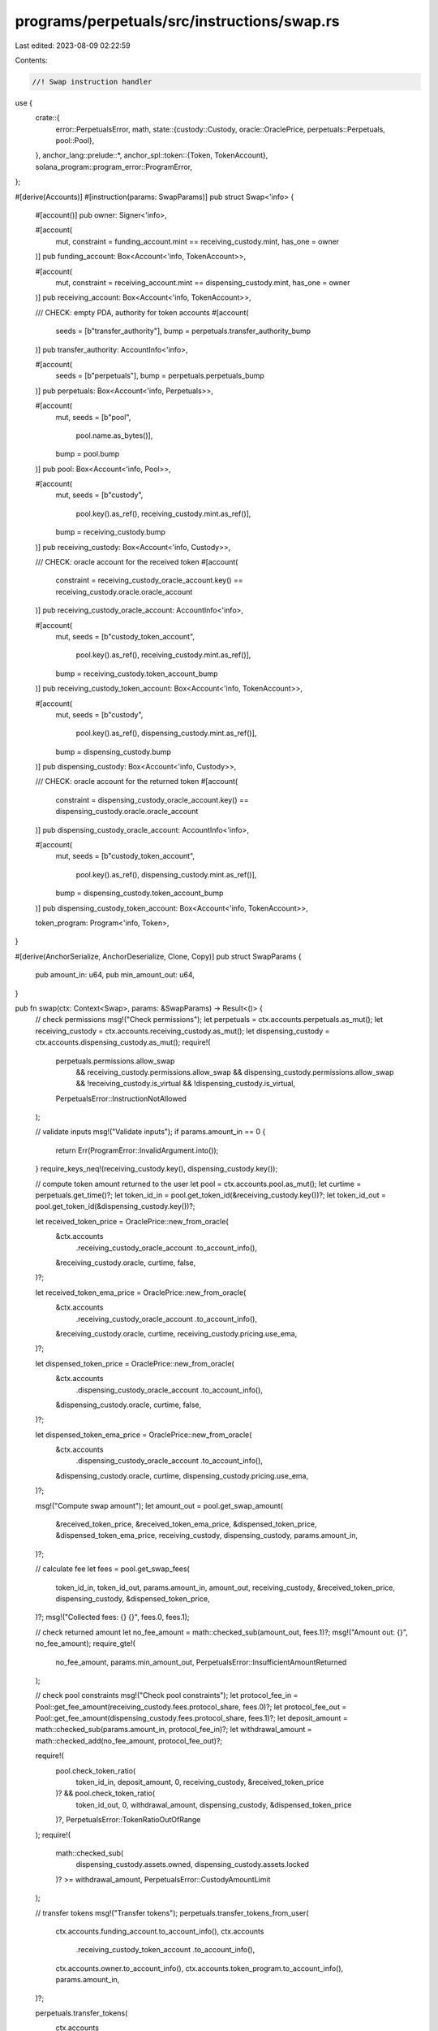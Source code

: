 programs/perpetuals/src/instructions/swap.rs
============================================

Last edited: 2023-08-09 02:22:59

Contents:

.. code-block:: rs

    //! Swap instruction handler

use {
    crate::{
        error::PerpetualsError,
        math,
        state::{custody::Custody, oracle::OraclePrice, perpetuals::Perpetuals, pool::Pool},
    },
    anchor_lang::prelude::*,
    anchor_spl::token::{Token, TokenAccount},
    solana_program::program_error::ProgramError,
};

#[derive(Accounts)]
#[instruction(params: SwapParams)]
pub struct Swap<'info> {
    #[account()]
    pub owner: Signer<'info>,

    #[account(
        mut,
        constraint = funding_account.mint == receiving_custody.mint,
        has_one = owner
    )]
    pub funding_account: Box<Account<'info, TokenAccount>>,

    #[account(
        mut,
        constraint = receiving_account.mint == dispensing_custody.mint,
        has_one = owner
    )]
    pub receiving_account: Box<Account<'info, TokenAccount>>,

    /// CHECK: empty PDA, authority for token accounts
    #[account(
        seeds = [b"transfer_authority"],
        bump = perpetuals.transfer_authority_bump
    )]
    pub transfer_authority: AccountInfo<'info>,

    #[account(
        seeds = [b"perpetuals"],
        bump = perpetuals.perpetuals_bump
    )]
    pub perpetuals: Box<Account<'info, Perpetuals>>,

    #[account(
        mut,
        seeds = [b"pool",
                 pool.name.as_bytes()],
        bump = pool.bump
    )]
    pub pool: Box<Account<'info, Pool>>,

    #[account(
        mut,
        seeds = [b"custody",
                 pool.key().as_ref(),
                 receiving_custody.mint.as_ref()],
        bump = receiving_custody.bump
    )]
    pub receiving_custody: Box<Account<'info, Custody>>,

    /// CHECK: oracle account for the received token
    #[account(
        constraint = receiving_custody_oracle_account.key() == receiving_custody.oracle.oracle_account
    )]
    pub receiving_custody_oracle_account: AccountInfo<'info>,

    #[account(
        mut,
        seeds = [b"custody_token_account",
                 pool.key().as_ref(),
                 receiving_custody.mint.as_ref()],
        bump = receiving_custody.token_account_bump
    )]
    pub receiving_custody_token_account: Box<Account<'info, TokenAccount>>,

    #[account(
        mut,
        seeds = [b"custody",
                 pool.key().as_ref(),
                 dispensing_custody.mint.as_ref()],
        bump = dispensing_custody.bump
    )]
    pub dispensing_custody: Box<Account<'info, Custody>>,

    /// CHECK: oracle account for the returned token
    #[account(
        constraint = dispensing_custody_oracle_account.key() == dispensing_custody.oracle.oracle_account
    )]
    pub dispensing_custody_oracle_account: AccountInfo<'info>,

    #[account(
        mut,
        seeds = [b"custody_token_account",
                 pool.key().as_ref(),
                 dispensing_custody.mint.as_ref()],
        bump = dispensing_custody.token_account_bump
    )]
    pub dispensing_custody_token_account: Box<Account<'info, TokenAccount>>,

    token_program: Program<'info, Token>,
}

#[derive(AnchorSerialize, AnchorDeserialize, Clone, Copy)]
pub struct SwapParams {
    pub amount_in: u64,
    pub min_amount_out: u64,
}

pub fn swap(ctx: Context<Swap>, params: &SwapParams) -> Result<()> {
    // check permissions
    msg!("Check permissions");
    let perpetuals = ctx.accounts.perpetuals.as_mut();
    let receiving_custody = ctx.accounts.receiving_custody.as_mut();
    let dispensing_custody = ctx.accounts.dispensing_custody.as_mut();
    require!(
        perpetuals.permissions.allow_swap
            && receiving_custody.permissions.allow_swap
            && dispensing_custody.permissions.allow_swap
            && !receiving_custody.is_virtual
            && !dispensing_custody.is_virtual,
        PerpetualsError::InstructionNotAllowed
    );

    // validate inputs
    msg!("Validate inputs");
    if params.amount_in == 0 {
        return Err(ProgramError::InvalidArgument.into());
    }
    require_keys_neq!(receiving_custody.key(), dispensing_custody.key());

    // compute token amount returned to the user
    let pool = ctx.accounts.pool.as_mut();
    let curtime = perpetuals.get_time()?;
    let token_id_in = pool.get_token_id(&receiving_custody.key())?;
    let token_id_out = pool.get_token_id(&dispensing_custody.key())?;

    let received_token_price = OraclePrice::new_from_oracle(
        &ctx.accounts
            .receiving_custody_oracle_account
            .to_account_info(),
        &receiving_custody.oracle,
        curtime,
        false,
    )?;

    let received_token_ema_price = OraclePrice::new_from_oracle(
        &ctx.accounts
            .receiving_custody_oracle_account
            .to_account_info(),
        &receiving_custody.oracle,
        curtime,
        receiving_custody.pricing.use_ema,
    )?;

    let dispensed_token_price = OraclePrice::new_from_oracle(
        &ctx.accounts
            .dispensing_custody_oracle_account
            .to_account_info(),
        &dispensing_custody.oracle,
        curtime,
        false,
    )?;

    let dispensed_token_ema_price = OraclePrice::new_from_oracle(
        &ctx.accounts
            .dispensing_custody_oracle_account
            .to_account_info(),
        &dispensing_custody.oracle,
        curtime,
        dispensing_custody.pricing.use_ema,
    )?;

    msg!("Compute swap amount");
    let amount_out = pool.get_swap_amount(
        &received_token_price,
        &received_token_ema_price,
        &dispensed_token_price,
        &dispensed_token_ema_price,
        receiving_custody,
        dispensing_custody,
        params.amount_in,
    )?;

    // calculate fee
    let fees = pool.get_swap_fees(
        token_id_in,
        token_id_out,
        params.amount_in,
        amount_out,
        receiving_custody,
        &received_token_price,
        dispensing_custody,
        &dispensed_token_price,
    )?;
    msg!("Collected fees: {} {}", fees.0, fees.1);

    // check returned amount
    let no_fee_amount = math::checked_sub(amount_out, fees.1)?;
    msg!("Amount out: {}", no_fee_amount);
    require_gte!(
        no_fee_amount,
        params.min_amount_out,
        PerpetualsError::InsufficientAmountReturned
    );

    // check pool constraints
    msg!("Check pool constraints");
    let protocol_fee_in = Pool::get_fee_amount(receiving_custody.fees.protocol_share, fees.0)?;
    let protocol_fee_out = Pool::get_fee_amount(dispensing_custody.fees.protocol_share, fees.1)?;
    let deposit_amount = math::checked_sub(params.amount_in, protocol_fee_in)?;
    let withdrawal_amount = math::checked_add(no_fee_amount, protocol_fee_out)?;

    require!(
        pool.check_token_ratio(
            token_id_in,
            deposit_amount,
            0,
            receiving_custody,
            &received_token_price
        )? && pool.check_token_ratio(
            token_id_out,
            0,
            withdrawal_amount,
            dispensing_custody,
            &dispensed_token_price
        )?,
        PerpetualsError::TokenRatioOutOfRange
    );
    require!(
        math::checked_sub(
            dispensing_custody.assets.owned,
            dispensing_custody.assets.locked
        )? >= withdrawal_amount,
        PerpetualsError::CustodyAmountLimit
    );

    // transfer tokens
    msg!("Transfer tokens");
    perpetuals.transfer_tokens_from_user(
        ctx.accounts.funding_account.to_account_info(),
        ctx.accounts
            .receiving_custody_token_account
            .to_account_info(),
        ctx.accounts.owner.to_account_info(),
        ctx.accounts.token_program.to_account_info(),
        params.amount_in,
    )?;

    perpetuals.transfer_tokens(
        ctx.accounts
            .dispensing_custody_token_account
            .to_account_info(),
        ctx.accounts.receiving_account.to_account_info(),
        ctx.accounts.transfer_authority.to_account_info(),
        ctx.accounts.token_program.to_account_info(),
        no_fee_amount,
    )?;

    // update custody stats
    msg!("Update custody stats");
    receiving_custody.volume_stats.swap_usd = receiving_custody.volume_stats.swap_usd.wrapping_add(
        received_token_price.get_asset_amount_usd(params.amount_in, receiving_custody.decimals)?,
    );

    receiving_custody.collected_fees.swap_usd =
        receiving_custody.collected_fees.swap_usd.wrapping_add(
            received_token_price.get_asset_amount_usd(fees.0, receiving_custody.decimals)?,
        );

    receiving_custody.assets.owned =
        math::checked_add(receiving_custody.assets.owned, deposit_amount)?;

    receiving_custody.assets.protocol_fees =
        math::checked_add(receiving_custody.assets.protocol_fees, protocol_fee_in)?;

    dispensing_custody.collected_fees.swap_usd =
        dispensing_custody.collected_fees.swap_usd.wrapping_add(
            dispensed_token_price.get_asset_amount_usd(fees.1, dispensing_custody.decimals)?,
        );

    dispensing_custody.volume_stats.swap_usd =
        dispensing_custody.volume_stats.swap_usd.wrapping_add(
            dispensed_token_price.get_asset_amount_usd(amount_out, dispensing_custody.decimals)?,
        );

    dispensing_custody.assets.protocol_fees =
        math::checked_add(dispensing_custody.assets.protocol_fees, protocol_fee_out)?;

    dispensing_custody.assets.owned =
        math::checked_sub(dispensing_custody.assets.owned, withdrawal_amount)?;

    receiving_custody.update_borrow_rate(curtime)?;
    dispensing_custody.update_borrow_rate(curtime)?;

    Ok(())
}


